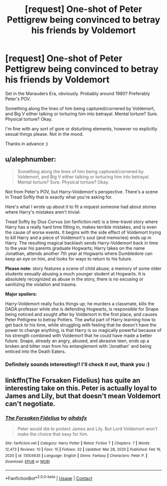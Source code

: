 #+TITLE: [request] One-shot of Peter Pettigrew being convinced to betray his friends by Voldemort

* [request] One-shot of Peter Pettigrew being convinced to betray his friends by Voldemort
:PROPERTIES:
:Author: Oopdidoop
:Score: 1
:DateUnix: 1614281643.0
:DateShort: 2021-Feb-25
:FlairText: Request
:END:
Set in the Marauders Era, obviously. Probably around 1980? Preferably Peter's POV.

Something along the lines of him being captured/cornered by Voldemort, and Big V either talking or torturing him into betrayal. Mental torture? Sure. Physical torture? Okay.

I'm fine with any sort of gore or disturbing elements, however no explicitly sexual things please. Not in the mood.

Thanks in advance :)


** u/alephnumber:
#+begin_quote
  Something along the lines of him being captured/cornered by Voldemort, and Big V either talking or torturing him into betrayal. Mental torture? Sure. Physical torture? Okay.
#+end_quote

Not from Peter's POV, but Harry-Voldemort's perspective. There's a scene in Tread Softly that is exactly what you're asking for.

Here's what I wrote up about it to fit a request someone had about stories where Harry's mistakes aren't trivial:

Tread Softly by Dius Corvus (on fanfiction.net) is a time-travel story where Harry has a really hard time fitting in, makes terrible mistakes, and is even the cause of worse events. It begins with the side effect of Voldemort trying to kill Harry and a piece of Voldemort's soul (and memories) ends up in Harry. The resulting magical backlash sends Harry-Voldemort back in time to the year his parents graduate Hogwarts; Harry takes on the name Jonathan, attends another 7th year at Hogwarts where Dumbledore can keep an eye on him, and looks for ways to return to his future.

*Please note:* story features a scene of child abuse; a memory of some older students sexually abusing a much younger student at Hogwarts. It is absolutely recognized as abuse in the story, there is no excusing or sanitizing the violation and trauma.

*Major spoilers:*

Harry-Voldemort really fucks things up; he murders a classmate, kills the DADA professor while she is defending Hogwarts, is responsible for Snape being noticed and sought after by Voldemort in the first place, and causes Peter Pettigrew to betray Potters. The awful part of Harry learning how to get back to his time, while struggling with feeling that he doesn't have the power to change anything, is that Harry is so magically powerful because of his strength combined with Voldemort that he could have made a better future. Snape, already an angry, abused, and abrasive teen, ends up a broken and bitter man from his entanglement with 'Jonathan' and being enticed into the Death Eaters.
:PROPERTIES:
:Author: alephnumber
:Score: 2
:DateUnix: 1614283922.0
:DateShort: 2021-Feb-25
:END:

*** Definitely sounds interesting!! I'll check it out, thank you :)
:PROPERTIES:
:Author: Oopdidoop
:Score: 1
:DateUnix: 1614291290.0
:DateShort: 2021-Feb-26
:END:


** linkffn(The Forsaken Fidelius) has quite an interesting take on this. Peter is actually loyal to James and Lily, but that doesn't mean Voldemort can't negotiate.
:PROPERTIES:
:Author: thrawnca
:Score: 2
:DateUnix: 1614400237.0
:DateShort: 2021-Feb-27
:END:

*** [[https://www.fanfiction.net/s/13504635/1/][*/The Forsaken Fidelius/*]] by [[https://www.fanfiction.net/u/10382483/oihdsfx][/oihdsfx/]]

#+begin_quote
  Peter would die to protect James and Lily. But Lord Voldemort won't make the choice that easy for him.
#+end_quote

^{/Site/:} ^{fanfiction.net} ^{*|*} ^{/Category/:} ^{Harry} ^{Potter} ^{*|*} ^{/Rated/:} ^{Fiction} ^{T} ^{*|*} ^{/Chapters/:} ^{7} ^{*|*} ^{/Words/:} ^{12,473} ^{*|*} ^{/Reviews/:} ^{10} ^{*|*} ^{/Favs/:} ^{15} ^{*|*} ^{/Follows/:} ^{32} ^{*|*} ^{/Updated/:} ^{Mar} ^{28,} ^{2020} ^{*|*} ^{/Published/:} ^{Feb} ^{19,} ^{2020} ^{*|*} ^{/id/:} ^{13504635} ^{*|*} ^{/Language/:} ^{English} ^{*|*} ^{/Genre/:} ^{Fantasy} ^{*|*} ^{/Characters/:} ^{Peter} ^{P.} ^{*|*} ^{/Download/:} ^{[[http://www.ff2ebook.com/old/ffn-bot/index.php?id=13504635&source=ff&filetype=epub][EPUB]]} ^{or} ^{[[http://www.ff2ebook.com/old/ffn-bot/index.php?id=13504635&source=ff&filetype=mobi][MOBI]]}

--------------

*FanfictionBot*^{2.0.0-beta} | [[https://github.com/FanfictionBot/reddit-ffn-bot/wiki/Usage][Usage]] | [[https://www.reddit.com/message/compose?to=tusing][Contact]]
:PROPERTIES:
:Author: FanfictionBot
:Score: 1
:DateUnix: 1614400263.0
:DateShort: 2021-Feb-27
:END:

